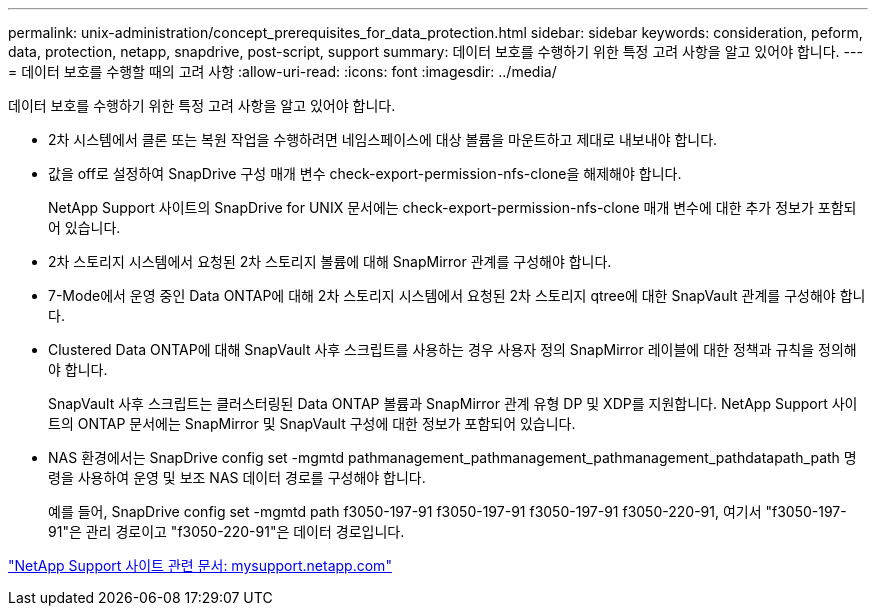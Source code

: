 ---
permalink: unix-administration/concept_prerequisites_for_data_protection.html 
sidebar: sidebar 
keywords: consideration, peform, data, protection, netapp, snapdrive, post-script, support 
summary: 데이터 보호를 수행하기 위한 특정 고려 사항을 알고 있어야 합니다. 
---
= 데이터 보호를 수행할 때의 고려 사항
:allow-uri-read: 
:icons: font
:imagesdir: ../media/


[role="lead"]
데이터 보호를 수행하기 위한 특정 고려 사항을 알고 있어야 합니다.

* 2차 시스템에서 클론 또는 복원 작업을 수행하려면 네임스페이스에 대상 볼륨을 마운트하고 제대로 내보내야 합니다.
* 값을 off로 설정하여 SnapDrive 구성 매개 변수 check-export-permission-nfs-clone을 해제해야 합니다.
+
NetApp Support 사이트의 SnapDrive for UNIX 문서에는 check-export-permission-nfs-clone 매개 변수에 대한 추가 정보가 포함되어 있습니다.

* 2차 스토리지 시스템에서 요청된 2차 스토리지 볼륨에 대해 SnapMirror 관계를 구성해야 합니다.
* 7-Mode에서 운영 중인 Data ONTAP에 대해 2차 스토리지 시스템에서 요청된 2차 스토리지 qtree에 대한 SnapVault 관계를 구성해야 합니다.
* Clustered Data ONTAP에 대해 SnapVault 사후 스크립트를 사용하는 경우 사용자 정의 SnapMirror 레이블에 대한 정책과 규칙을 정의해야 합니다.
+
SnapVault 사후 스크립트는 클러스터링된 Data ONTAP 볼륨과 SnapMirror 관계 유형 DP 및 XDP를 지원합니다. NetApp Support 사이트의 ONTAP 문서에는 SnapMirror 및 SnapVault 구성에 대한 정보가 포함되어 있습니다.

* NAS 환경에서는 SnapDrive config set -mgmtd pathmanagement_pathmanagement_pathmanagement_pathdatapath_path 명령을 사용하여 운영 및 보조 NAS 데이터 경로를 구성해야 합니다.
+
예를 들어, SnapDrive config set -mgmtd path f3050-197-91 f3050-197-91 f3050-197-91 f3050-220-91, 여기서 "f3050-197-91"은 관리 경로이고 "f3050-220-91"은 데이터 경로입니다.



http://mysupport.netapp.com/["NetApp Support 사이트 관련 문서: mysupport.netapp.com"]
